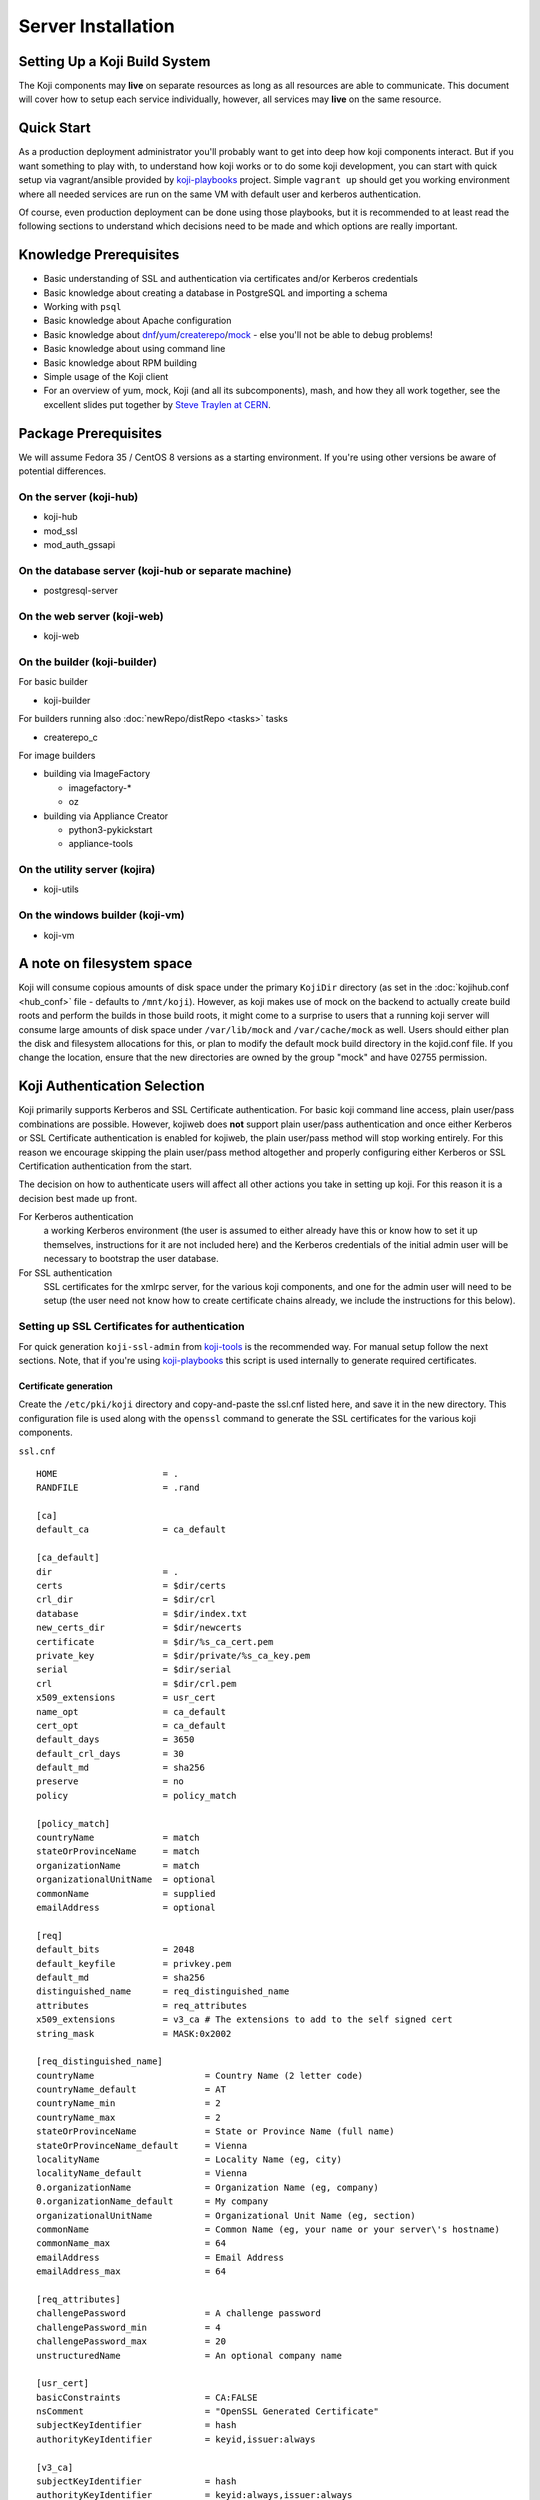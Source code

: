 ===================
Server Installation
===================

Setting Up a Koji Build System
==============================

The Koji components may **live** on separate resources as long as all resources
are able to communicate. This document will cover how to setup each service
individually, however, all services may **live** on the same resource.

Quick Start
===========

As a production deployment administrator you'll probably want to get into deep
how koji components interact. But if you want something to play with, to
understand how koji works or to do some koji development, you can start with
quick setup via vagrant/ansible provided by `koji-playbooks`_ project. Simple
``vagrant up`` should get you working environment where all needed services are
run on the same VM with default user and kerberos authentication.

Of course, even production deployment can be done using those playbooks, but it
is recommended to at least read the following sections to understand which
decisions need to be made and which options are really important.

Knowledge Prerequisites
=======================

* Basic understanding of SSL and authentication via certificates and/or
  Kerberos credentials
* Basic knowledge about creating a database in PostgreSQL and importing a schema
* Working with ``psql``
* Basic knowledge about Apache configuration
* Basic knowledge about `dnf`_/`yum`_/`createrepo`_/`mock`_ - else you'll not
  be able to debug problems!
* Basic knowledge about using command line
* Basic knowledge about RPM building
* Simple usage of the Koji client
* For an overview of yum, mock, Koji (and all its subcomponents), mash, and how
  they all work together, see the excellent slides put together by `Steve
  Traylen at CERN <http://indico.cern.ch/event/55091>`_.

Package Prerequisites
=====================

We will assume Fedora 35 / CentOS 8 versions as a starting environment. If
you're using other versions be aware of potential differences.

On the server (koji-hub)
------------------------
* koji-hub
* mod_ssl
* mod_auth_gssapi

On the database server (koji-hub or separate machine)
-----------------------------------------------------
* postgresql-server

On the web server (koji-web)
----------------------------
* koji-web

On the builder (koji-builder)
-----------------------------
For basic builder

* koji-builder

For builders running also :doc:`newRepo/distRepo <tasks>` tasks

* createrepo_c

For image builders

* building via ImageFactory

  * imagefactory-*
  * oz

* building via Appliance Creator

  * python3-pykickstart
  * appliance-tools

On the utility server (kojira)
------------------------------
* koji-utils

On the windows builder (koji-vm)
--------------------------------
* koji-vm

A note on filesystem space
==========================

Koji will consume copious amounts of disk space under the primary ``KojiDir``
directory (as set in the :doc:`kojihub.conf <hub_conf>` file - defaults to
``/mnt/koji``).  However, as koji makes use of mock on the backend to actually
create build roots and perform the builds in those build roots, it might come to
a surprise to users that a running koji server will consume large amounts of
disk space under ``/var/lib/mock`` and ``/var/cache/mock`` as well. Users should
either plan the disk and filesystem allocations for this, or plan to modify the
default mock build directory in the kojid.conf file. If you change the location,
ensure that the new directories are owned by the group "mock" and have 02755
permission.

Koji Authentication Selection
=============================
Koji primarily supports Kerberos and SSL Certificate authentication. For basic
koji command line access, plain user/pass combinations are possible.  However,
kojiweb does **not** support plain user/pass authentication and once either
Kerberos or SSL Certificate authentication is enabled for kojiweb, the plain
user/pass method will stop working entirely.  For this reason we encourage
skipping the plain user/pass method altogether and properly configuring either
Kerberos or SSL Certification authentication from the start.

The decision on how to authenticate users will affect all other actions you
take in setting up koji. For this reason it is a decision best made up front.

For Kerberos authentication
    a working Kerberos environment (the user is assumed to either already have
    this or know how to set it up themselves, instructions for it are not
    included here) and the Kerberos credentials of the initial admin user will
    be necessary to bootstrap the user database.

For SSL authentication
    SSL certificates for the xmlrpc server, for the various koji components,
    and one for the admin user will need to be setup (the user need not know
    how to create certificate chains already, we include the instructions for
    this below).

Setting up SSL Certificates for authentication
----------------------------------------------

For quick generation ``koji-ssl-admin`` from `koji-tools`_ is the recommended
way. For manual setup follow the next sections. Note, that if you're using
`koji-playbooks`_ this script is used internally to generate required
certificates.

Certificate generation
^^^^^^^^^^^^^^^^^^^^^^
Create the ``/etc/pki/koji`` directory and copy-and-paste the ssl.cnf listed
here, and save it in the new directory. This configuration file is used along
with the ``openssl`` command to generate the SSL certificates for the various
koji components.

``ssl.cnf``

::

    HOME                    = .
    RANDFILE                = .rand

    [ca] 
    default_ca              = ca_default

    [ca_default] 
    dir                     = .
    certs                   = $dir/certs
    crl_dir                 = $dir/crl
    database                = $dir/index.txt
    new_certs_dir           = $dir/newcerts
    certificate             = $dir/%s_ca_cert.pem
    private_key             = $dir/private/%s_ca_key.pem
    serial                  = $dir/serial
    crl                     = $dir/crl.pem
    x509_extensions         = usr_cert
    name_opt                = ca_default
    cert_opt                = ca_default
    default_days            = 3650
    default_crl_days        = 30
    default_md              = sha256
    preserve                = no
    policy                  = policy_match

    [policy_match] 
    countryName             = match
    stateOrProvinceName     = match
    organizationName        = match
    organizationalUnitName  = optional
    commonName              = supplied
    emailAddress            = optional

    [req] 
    default_bits            = 2048
    default_keyfile         = privkey.pem
    default_md              = sha256
    distinguished_name      = req_distinguished_name
    attributes              = req_attributes
    x509_extensions         = v3_ca # The extensions to add to the self signed cert
    string_mask             = MASK:0x2002

    [req_distinguished_name] 
    countryName                     = Country Name (2 letter code)
    countryName_default             = AT
    countryName_min                 = 2
    countryName_max                 = 2
    stateOrProvinceName             = State or Province Name (full name)
    stateOrProvinceName_default     = Vienna
    localityName                    = Locality Name (eg, city)
    localityName_default            = Vienna
    0.organizationName              = Organization Name (eg, company)
    0.organizationName_default      = My company
    organizationalUnitName          = Organizational Unit Name (eg, section)
    commonName                      = Common Name (eg, your name or your server\'s hostname)
    commonName_max                  = 64
    emailAddress                    = Email Address
    emailAddress_max                = 64

    [req_attributes] 
    challengePassword               = A challenge password
    challengePassword_min           = 4
    challengePassword_max           = 20
    unstructuredName                = An optional company name

    [usr_cert] 
    basicConstraints                = CA:FALSE
    nsComment                       = "OpenSSL Generated Certificate"
    subjectKeyIdentifier            = hash
    authorityKeyIdentifier          = keyid,issuer:always

    [v3_ca] 
    subjectKeyIdentifier            = hash
    authorityKeyIdentifier          = keyid:always,issuer:always
    basicConstraints                = CA:true

Although it is not required, it is recommended that you edit the default values
in the ``[req_distinguished_name]`` section of the configuration to match the
information for your own server. This will allow you to accept most of the
default values when generating certificates later. The other sections can be
left unedited.

Generate CA
^^^^^^^^^^^

The CA is the Certificate Authority.  It's the key/cert pair used to sign all
the other certificate requests.  When configuring the various koji components,
both the client CA and the server CA will be a copy of the CA generated here.
The CA certificate will be placed in the ``/etc/pki/koji`` directory and the
certificates for the other components will be placed in the
``/etc/pki/koji/certs`` directory. The ``index.txt`` file which is created is
a database of the certificates generated and can be used to view the
information for any of the certificates simply by viewing the contents of
``index.txt``.

::

    cd /etc/pki/koji/
    mkdir {certs,private,confs}
    touch index.txt
    echo 01 > serial
    openssl genrsa -out private/koji_ca_cert.key 2048
    openssl req -config ssl.cnf -new -x509 -days 3650 -key private/koji_ca_cert.key \
    -out koji_ca_cert.crt -extensions v3_ca

The last command above will ask you to confirm a number of items about the
certificate you are generating. Presumably you already edited the defaults for
the country, state/province, locale, and organization in the ``ssl.cnf`` file
and you only needed to hit enter. It's the organizational unit and the common
name that we will be changing in the various certs we create. For the CA
itself, these fields don't have a hard requirement. One suggestion for this
certificate is to use the FQDN of the server.

If you are trying to automate this process via a configuration management
tool, you can create the cert in one command with a line like this:

::

    openssl req -config ssl.cnf -new -x509 \
    -subj "/C=US/ST=Oregon/L=Portland/O=IT/CN=koji.example.com" \
    -days 3650 -key private/koji_ca_cert.key -out koji_ca_cert.crt -extensions v3_ca

Generate the koji component certificates and the admin certificate
^^^^^^^^^^^^^^^^^^^^^^^^^^^^^^^^^^^^^^^^^^^^^^^^^^^^^^^^^^^^^^^^^^

Each koji component needs its own certificate to identify it. Two of the
certificates (kojihub and kojiweb) are used as server side certificates that
authenticate the server to the client. For this reason, you want the common
name on both of those certs to be the fully qualified domain name of the web
server they are running on so that clients don't complain about the common
name and the server not being the same. You can set the OU for these two
certificates to be kojihub and kojiweb for identification purposes.

For the other certificates (kojira, kojid, the initial admin account, and all
user certificates), the cert is used to authenticate the client to the server.
The common name for these certs should be set to the login name for that
specific component. For example the common name for the kojira cert should be
set to kojira so that it matches the username. The reason for this is that the
common name of the cert will be matched to the corresponding user name in the
koji database. If there is not a username in the database which matches the CN
of the cert the client will not be authenticated and access will be denied.

When you later use ``koji add-host`` to add a build machine into the koji
database, it creates a user account for that host even though the user account
doesn't appear in the user list.  The user account created must match the
common name of the certificate which that component uses to authenticate with
the server. When creating the kojiweb certificate, you'll want to remember
exactly what values you enter for each field as you'll have to regurgitate
those into the ``/etc/koji-hub/hub.conf`` file as the ``ProxyDNs`` entry.

When you need to create multiple certificates it may be convenient to create a
loop or a script like the on listed below and run the script to create the
certificates. You can simply adjust the number of kojibuilders and the name of
the admin account as you see fit. For much of this guide, the admin account is
called ``kojiadmin``.

::

    #!/bin/bash
    # if you change your certificate authority name to something else you will
    # need to change the caname value to reflect the change.
    caname=koji

    # user is equal to parameter one or the first argument when you actually
    # run the script
    user=$1

    openssl genrsa -out private/${user}.key 2048
    cat ssl.cnf | sed 's/insert_hostname/'${user}'/'> ssl2.cnf
    openssl req -config ssl2.cnf -new -nodes -out certs/${user}.csr -key private/${user}.key
    openssl ca -config ssl2.cnf -keyfile private/${caname}_ca_cert.key -cert ${caname}_ca_cert.crt \
        -out certs/${user}.crt -outdir certs -infiles certs/${user}.csr
    cat certs/${user}.crt private/${user}.key > ${user}.pem
    mv ssl2.cnf confs/${user}-ssl.cnf

Generate a PKCS12 user certificate (for web browser)
^^^^^^^^^^^^^^^^^^^^^^^^^^^^^^^^^^^^^^^^^^^^^^^^^^^^
This is only required for user certificates.

::

    openssl pkcs12 -export -inkey private/${user}.key -in certs/${user}.crt \
        -CAfile ${caname}_ca_cert.crt -out certs/${user}_browser_cert.p12

When generating certs for a user, the user will need the ``${user}.pem``, the
``${caname}_ca_cert.crt``, and the ``${user}_browser_cert.p12`` files which
were generated above.  The ${user}.pem file would normally be installed as
``~/.fedora.cert``, the ``${caname}_ca_cert.crt`` file would be installed as
both ``~/.fedora-upload-ca.cert`` and ``~/.fedora-server-ca.cert``, and the
user would import the ``${user}_brower_cert.p12`` into their web browser as a
personal certificate.

Copy certificates into ~/.koji for kojiadmin
^^^^^^^^^^^^^^^^^^^^^^^^^^^^^^^^^^^^^^^^^^^^

You're going to want to be able to send admin commands to the kojihub. In order
to do so, you'll need to use the newly created certificates to authenticate
with the hub. Create the kojiadmin user then copy the certificates for the koji
CA and the kojiadmin user to ``~/.koji``:

::

    kojiadmin@localhost$ mkdir ~/.koji
    kojiadmin@localhost$ cp /etc/pki/koji/kojiadmin.pem ~/.koji/client.crt   # NOTE: It is IMPORTANT you use the PEM and NOT the CRT
    kojiadmin@localhost$ cp /etc/pki/koji/koji_ca_cert.crt ~/.koji/clientca.crt
    kojiadmin@localhost$ cp /etc/pki/koji/koji_ca_cert.crt ~/.koji/serverca.crt

.. note::
    See ``/etc/koji.conf`` for the current system wide koji client configuration.
    Copy ``/etc/koji.conf`` to ``~/.koji/config`` if you wish to change the config
    on a per user basis.

Setting up Kerberos for authentication
--------------------------------------

The initial configuration of a kerberos service is outside the scope of this
document, however there are a few specific things required by koji.

DNS
^^^

The koji builders (kojid) use DNS to find the kerberos servers for any given
realm.

::

    _kerberos._udp    IN SRV  10 100 88 kerberos.EXAMPLE.COM.

The trailing dot denotes DNS root and is needed if FQDN is used.


Principals and Keytabs
^^^^^^^^^^^^^^^^^^^^^^

It should be noted that in general you will need to use the fully qualified
domain name of the hosts when generating the keytabs for services.

You will need the following principals extracted to a keytab for a fully
kerberized configuration, the requirement for a host key for the koji-hub is
currently hard coded into the koji client.

``host/kojihub@EXAMPLE.COM``
    Used by the koji-hub server when communicating with the koji client

``HTTP/kojiweb@EXAMPLE.COM``
    Used by the koji-web server when performing a negotiated Kerberos
    authentication with a web browser. This is a service principal for
    Apache's mod_auth_gssapi.

``koji/kojiweb@EXAMPLE.COM``
    Used by the koji-web server during communications with the koji-hub. This
    is a user principal that will authenticate koji-web to Kerberos as
    "koji/kojiweb@EXAMPLE.COM". Koji-web will proxy the mod_auth_gssapi user
    information to koji-hub (the ``ProxyPrincipals`` koji-hub config
    option).

``koji/kojira@EXAMPLE.COM``
    Used by the kojira server during communications with the koji-hub

``compile/builder1.example.com@EXAMPLE.COM``
    Used on builder1 to communicate with the koji-hub. This
    is a user principal that will authenticate koji-builder to Kerberos as
    "compile/builder1.example.com@EXAMPLE.COM". Each builder host will have
    its own unique Kerberos user principal to authenticate to the hub.

PostgreSQL Server
=================

Once the authentication scheme has been setup your will need to install and
configure a PostgreSQL server and prime the database which will be used to hold
the koji users.

Configuration Files
-------------------

* ``/var/lib/pgsql/data/pg_hba.conf``
* ``/var/lib/pgsql/data/postgresql.conf``

Install PostgreSQL
------------------

Install the ``postgresql-server`` package::

    # dnf install postgresql-server

Initialize PostgreSQL DB:
-------------------------

Initialize PostgreSQL::

    root@localhost$ postgresql-setup --initdb --unit postgresql

And start the database service::

    root@localhost$ systemctl enable postgresql --now

Setup User Accounts:
--------------------

The following commands will setup the ``koji`` account and assign it a password

::

    root@localhost$ useradd koji
    root@localhost$ passwd koji

Setup PostgreSQL and populate schema:
-------------------------------------

The following commands will:

* create the koji user within PostgreSQL
* create the koji database within PostgreSQL
* set a password for the koji user
* create the koji schema using the provided
  ``/usr/share/doc/koji*/docs/schema.sql`` file from the ``koji`` package.

::

    root@localhost$ su - postgres
    postgres@localhost$ createuser --no-superuser --no-createrole --no-createdb koji
    postgres@localhost$ createdb -O koji koji
    postgres@localhost$ psql -c "alter user koji with encrypted password 'mypassword';"
    postgres@localhost$ logout
    root@localhost$ yum -y install koji
    root@localhost$ su - koji
    koji@localhost$ psql koji koji < /usr/share/doc/koji*/docs/schema.sql
    koji@localhost$ exit

.. note::
    When issuing the command to import the psql schema into the new database it
    is important to ensure that the directory path
    ``/usr/share/doc/koji*/docs/schema.sql`` remains intact and is not resolved to
    a specific version of koji. In test it was discovered that when the path is
    resolved to a specific version of koji then not all of the tables were
    created correctly.

.. note::
    When issuing the command to import the psql schema into the new database it
    is important to ensure that you are logged in as the koji database owner.
    This will ensure all objects are owned by the koji database user. Upgrades
    may be difficult if this was not done correctly.

Authorize Koji-hub to PostgreSQL
--------------------------------

Koji-hub is the only service that needs direct access to the database. Every
other Koji service talks with the koji-hub via the API calls.

Example: Everything on localhost
^^^^^^^^^^^^^^^^^^^^^^^^^^^^^^^^

In this example, the koji-hub Apache server is running on the same system
as the PostgreSQL server, so we can use local-only connections over a Unix
domain socket.

#. Edit ``/var/lib/pgsql/data/pg_hba.conf`` to have the following
   contents::

       #TYPE   DATABASE    USER    CIDR-ADDRESS      METHOD
       local   koji        koji                       trust
       local   all         postgres                   peer

   Explanation:

   * The ``local`` connection type means the postgres connection uses a local
     Unix socket, so PostgreSQL is not exposed over TCP/IP at all.

   * The local ``koji`` user should only have access to the ``koji`` database.
     The local ``postgres`` user will have access to everything (in order to
     create the ``koji`` database and user.)

   * The ``CIDR-ADDRESS`` column is blank, because this example only uses
     local Unix sockets.

   * The `trust <https://www.postgresql.org/docs/current/auth-trust.html>`_
     method means that PosgreSQL will permit any connections from any local
     user for this username. We set this for the ``koji`` user because Apache
     httpd runs as the ``apache`` system user rather than the ``koji`` user
     when it connects to the Unix socket. ``trust`` is not secure on a
     multi-user system, but it is fine for a single-purpose Koji system.

     The `peer <https://www.postgresql.org/docs/current/auth-peer.html>`_
     method means that PostgreSQL will obtain the client's operating system
     username and use that as the allowed username. This is safer than
     ``trust`` because only the local ``postgres`` system user will be able to
     access PostgreSQL with this level of access.

#. Edit ``/var/lib/pgsql/data/postgresql.conf`` and set ``listen_addresses``
   to prevent TCP/IP access entirely::

       listen_addresses = ''

Example: Separate PostgreSQL and Apache servers
^^^^^^^^^^^^^^^^^^^^^^^^^^^^^^^^^^^^^^^^^^^^^^^

In this example, the PostgreSQL server "db.example.com" is running on one
host, and the koji-hub Apache server talks to this PostgreSQL server over the
network. The koji-hub Apache server has an IP address of 192.0.2.1 (IPv4) and
2001:db8::1 (IPv6), so we authorize connections from both addresses for the
``koji`` user account.

#. Edit ``/var/lib/pgsql/data/pg_hba.conf`` to have the following contents::

       #TYPE   DATABASE    USER    CIDR-ADDRESS      METHOD
       host    koji        koji    192.0.2.1/32       md5
       host    koji        koji    2001:db8::1/128    md5
       local   all         postgres                   peer

   The ``md5`` authentication mechanism is available in PostgreSQL 9 (RHEL 7).
   On PostgreSQL 10 (RHEL 8+ and Fedora), use the stronger ``scram-sha-256``
   mechanism instead, and set ``password_encryption = scram-sha-256`` in
   ``postgresql.conf``.

#. Edit ``/var/lib/pgsql/data/postgresql.conf`` and set ``listen_addresses``
   so that PostgreSQL will listen on all network interfaces::

    listen_addresses = '*'

Activating changes
^^^^^^^^^^^^^^^^^^

You must reload the PostgreSQL daemon to activate changes to
``postgresql.conf`` or ``pg_hba.conf``::

    root@localhost$ systemctl reload postgresql

Bootstrapping the initial koji admin user into the PostgreSQL database
----------------------------------------------------------------------

You must add the initial admin user manually to the user database using sql
commands.  Once you have bootstrapped this initial admin user, you may add
additional users and change privileges of those users via the koji command
line tool.

However, if you decided to use the simple user/pass method of authentication,
then any password setting/changing must be done manually via sql commands as
there is no password manipulation support exposed through the koji tools.

The sql commands you need to use vary by authentication mechanism.

Maintaining database
--------------------

For now, there is one table which needs periodical cleanup. As postgres doesn't
have any mechanism for this, we need to do it via some other mechanism. Default
handling is done by cron, but can be substituted by anything else (Ansible
tower, etc.)

Script is by default installed on hub as `/usr/sbin/koji-sweep-db`.  It has also
corresponding `koji-sweep-db` service and timer. Note, that timer is not enabled
by default, so you need to run usual `systemctl` commands:

::

   systemctl enable --now koji-sweep-db.timer

If you don't want to use this script, be sure to run following SQL with
appropriate age setting. Default value of one day should be ok for most
deployments. As there will be tons of freed records, additional VACUUM can be
handy.

.. code-block:: sql

   DELETE FROM sessions WHERE update_time < NOW() - '1 day'::interval;
   VACUUM ANALYZE sessions;

Optionally (if you're using :ref:`reservation API <cg_api>` for
content generators), you could want to run also reservation cleanup:

.. code-block:: sql

   DELETE FROM build_reservations WHERE update_time < NOW() - '1 day'::interval;
   VACUUM ANALYZE build_reservations;

Set User/Password Authentication
^^^^^^^^^^^^^^^^^^^^^^^^^^^^^^^^

::

    root@localhost$ su - koji
    koji@localhost$ psql
    koji=> INSERT INTO users (name, password, status, usertype) VALUES ('admin-user-name', 'admin-password-in-plain-text', 0, 0);

Kerberos authentication
^^^^^^^^^^^^^^^^^^^^^^^

The process is very similar to user/pass except you would replace the first
insert above with this:

::

    root@localhost$ su - koji
    koji@localhost$ psql <<EOF
    WITH user_id AS (
    INSERT INTO users (name, status, usertype) VALUES ('admin-user-name', 0, 0) RETURNING id
    )
    INSERT INTO user_krb_principals (user_id, krb_principal) VALUES (
    (SELECT id FROM user_id),
    'admin@EXAMPLE');
    EOF

SSL Certificate authentication
^^^^^^^^^^^^^^^^^^^^^^^^^^^^^^

There is no need for either a password or a Kerberos principal, so this will
suffice:

::

    root@localhost$ su - koji
    koji@localhost$ psql
    koji=> INSERT INTO users (name, status, usertype) VALUES ('admin-user-name', 0, 0);

Give yourself admin permissions
^^^^^^^^^^^^^^^^^^^^^^^^^^^^^^^

The following command will give the user admin permissions. In order to do
this you will need to know the ID of the user.

::

    koji=> INSERT INTO user_perms (user_id, perm_id, creator_id) VALUES (<id of user inserted above>, 1, <id of user inserted above>);

.. note::
    If you do not know the ID of the admin user, you can get the ID by running the query::

      koji=> SELECT * FROM users;

You can't actually log in and perform any actions until kojihub is up and
running in your web server.  In order to get to that point you still need to
complete the authentication setup and the kojihub configuration. If you wish
to access koji via a web browser, you will also need to get kojiweb up and
running.

Koji Hub
========

Koji-hub is the center of all Koji operations. It is an XML-RPC server running
under mod_wsgi in the Apache httpd. koji-hub is passive in that it only
receives XML-RPC calls and relies upon the build daemons and other components
to initiate communication. Koji-hub is the only component that has direct
access to the database and is one of the two components that have write access
to the file system.

Configuration Files
-------------------

* ``/etc/koji-hub/hub.conf``
* ``/etc/koji-hub/hub.conf.d/*``
* ``/etc/httpd/conf/httpd.conf``
* ``/etc/httpd/conf.d/kojihub.conf``
* ``/etc/httpd/conf.d/ssl.conf`` (when using ssl auth)

Install koji-hub
----------------

Install the ``koji-hub`` package along with mod_ssl::

    # yum install koji-hub mod_ssl

Required Configuration
----------------------

We provide example configs for all services, so look for ``httpd.conf``, ``hub.conf``,
``kojiweb.conf`` and ``web.conf`` in source repo or related rpms. Furthermore,
documentation for all options in :doc:`hub.conf <hub_conf>` is provided.

/etc/httpd/conf/httpd.conf
^^^^^^^^^^^^^^^^^^^^^^^^^^

The apache web server has two places that it sets maximum requests a server
will handle before the server restarts. The xmlrpc interface in kojihub is a
python application, and processes can sometimes grow outrageously large when it
doesn't reap memory often enough. As a result, it is strongly recommended that
you set both instances of ``MaxConnectionsPerChild`` in ``httpd.conf`` to
something reasonable in order to prevent the server from becoming overloaded
and crashing (at 100 the httpd processes will grow to about 75MB resident set
size before respawning).

::

    <IfModule prefork.c>
    ...
    MaxConnectionsPerChild  100
    </IfModule>
    <IfModule worker.c>
    ...
    MaxConnectionsPerChild  100
    </IfModule>
    <IfModule event.c>
    ...
    MaxRequestsPerChild  100
    </IfModule>

/etc/httpd/conf.d/kojihub.conf
^^^^^^^^^^^^^^^^^^^^^^^^^^^^^^

The koji-hub package provides this configuration file. You will need to modify
it based on your authentication type. Instructions are contained within the
file and should be simple to follow.

For example, if you are using SSL authentication, you will want to uncomment
the section that looks like this:

::

    # uncomment this to enable authentication via SSL client certificates
    # <Location /kojihub/ssllogin>
    #         SSLVerifyClient require
    #         SSLVerifyDepth  10
    #         SSLOptions +StdEnvVars
    # </Location>


/etc/httpd/conf.d/ssl.conf
^^^^^^^^^^^^^^^^^^^^^^^^^^

If you are configuring your server for httpd (and you really should), then your
``SSLCertificate*`` directives will generally live in the main ``ssl.conf`` file.
This part is mostly independent of Koji.
It's something you would do for any httpd instance.

The part that matters to Koji is this --
if you are using SSL authentication, then the CA certificate you configure
in ``SSLCACertificateFile`` here should be the same one that you use to issue
user certificates.

::

    SSLCertificateFile /etc/pki/koji/certs/kojihub.crt
    SSLCertificateKeyFile /etc/pki/koji/private/kojihub.key
    SSLCertificateChainFile /etc/pki/koji/koji_ca_cert.crt
    SSLCACertificateFile /etc/pki/koji/koji_ca_cert.crt


/etc/koji-hub/hub.conf
^^^^^^^^^^^^^^^^^^^^^^

This file contains the configuration information for the hub. You will need to
edit this configuration to point Koji Hub to the database you are using and to
setup Koji Hub to utilize the authentication scheme you selected in the
beginning.

::

    DBName = koji
    DBUser = koji

    # If PostgreSQL is on another host, set that here:
    #DBHost = db.example.com
    #DBPass = mypassword

    KojiDir = /mnt/koji
    LoginCreatesUser = On
    KojiWebURL = http://kojiweb.example.com/koji

If koji-hub is running on the same server as PostgreSQL and you are using Unix
sockets to query the database, omit the ``DBHost``, ``DBPort``, and ``DBPass``
variables. Do not set ``DBHost`` to ``localhost``, or else PostgreSQL will
attempt to connect with TCP through ``127.0.0.1`` instead of using the Unix
socket.

If koji-hub is running on a separate server from PostgreSQL, you must set the
``DBHost`` and ``DBPass`` options. You must also configure SELinux to allow
Apache to connect to the remote PostgreSQL server::

    root@localhost$ setsebool -P httpd_can_network_connect_db=1

Note, that database connection parameters (password) are sensitive values.
Config is installed by default with 0640 root/apache file permissions. If you're
not installing hub from rpm double-check these permissions.

Furthermore, you can install any config file in ``/etc/koji-hub/hub.conf.d``
directory. These files are read *at first* and main config is allowed to
override all these values. So, you can use e.g.
``/etc/koji-hub/hub.conf.d/secret.conf`` for sensitive values. Typical usecase
for separate config is :doc:`policy <defining_hub_policies>` configuration file.

All options are covered in detail :doc:`here <hub_conf>` .

Authentication Configuration
----------------------------

/etc/koji-hub/hub.conf
^^^^^^^^^^^^^^^^^^^^^^

If using Kerberos, these settings need to be valid and inline with other
services configurations.

::

    AuthPrincipal host/kojihub@EXAMPLE.COM
    AuthKeytab /etc/koji.keytab
    ProxyPrincipals koji/kojiweb@EXAMPLE.COM
    HostPrincipalFormat compile/%s@EXAMPLE.COM

If using SSL auth, these settings need to be valid and inline with other
services configurations for kojiweb to allow logins.

ProxyDNs should be set to the DN of the kojiweb certificate. For example::

    DNUsernameComponent = CN
    ProxyDNs = CN=example.com,OU=kojiweb,O=Example Org,ST=Massachusetts,C=US

Koji filesystem skeleton
^^^^^^^^^^^^^^^^^^^^^^^^

Above in the ``kojihub.conf`` file we set KojiDir to ``/mnt/koji``.  For
certain reasons, if you change this, you should make a symlink from
``/mnt/koji`` to the new location (note: this is a bug and should be fixed
eventually).  However, before other parts of koji will operate properly, we
need to create a skeleton filesystem structure for koji as well as make the
file area owned by apache so that the xmlrpc interface can write to it as
needed.

::

    cd /mnt
    mkdir koji
    cd koji
    mkdir {packages,repos,work,scratch,repos-dist}
    chown apache.apache *

SELinux Configuration
^^^^^^^^^^^^^^^^^^^^^

Configure SELinux to allow Apache write access to ``/mnt/koji``::

    root@localhost$ setsebool -P allow_httpd_anon_write=1
    root@localhost$ semanage fcontext -a -t public_content_rw_t "/mnt/koji(/.*)?"
    root@localhost$ restorecon -r -v /mnt/koji

If you've placed ``/mnt/koji`` on an NFS share, enable a separate boolean to
allow Apache access to NFS::

    root@localhost$ setsebool -P httpd_use_nfs=1

Check Your Configuration
^^^^^^^^^^^^^^^^^^^^^^^^

At this point, you can now restart apache and you should have at least minimal
operation.  The admin user should be able to connect via the command line
client, add new users, etc.  It's possible at this time to undertake initial
administrative steps such as adding users and hosts to the koji database.

So we will need a working client to test with.

Koji cli - The standard client
==============================

The koji cli is the standard client. It can perform most tasks and is essential
to the successful use of any koji environment.

Ensure that your client is configured to work with your server. The system-wide
koji client configuration file is ``/etc/koji.conf``, and the user-specific one
is in ``~/.koji/config``. You may also use the ``-c`` option when using the
Koji client to specify an alternative configuration file.

If you are using SSL for authentication, you will need to edit the Koji client
configuration to tell it which URLs to use for the various Koji components and
where their SSL certificates can be found.

For a simple test, all we need is the ``server`` and authentication sections.

::

    [koji]

    ;url of XMLRPC server
    server = http://koji-hub.example.com/kojihub

    ;url of web interface
    weburl = http://koji-web.example.com/koji

    ;url of package download site
    topurl = http://koji-filesystem.example.com/kojifiles

    ;path to the koji top directory
    topdir = /mnt/koji

    ; configuration for SSL athentication

    ;client certificate
    cert = ~/.koji/client.crt

    ;certificate of the CA that issued the HTTP server certificate
    serverca = ~/.koji/serverca.crt

The following command will test your login to the hub:

::

    root@localhost$ koji moshimoshi

Koji Web - Interface for the Masses
===================================

Koji-web is a set of scripts that run in mod_wsgi and use the Cheetah
templating engine to provide an web interface to Koji. koji-web exposes a lot
of information and also provides a means for certain operations, such as
cancelling builds.

Configuration Files
-------------------

* ``/etc/httpd/conf.d/kojiweb.conf``
* ``/etc/httpd/conf.d/ssl.conf``
* ``/etc/kojiweb/web.conf``
* ``/etc/kojiweb/web.conf.d/*``

Install Koji-Web
----------------

Install the ``koji-web`` package along with mod_ssl::

    # yum install koji-web mod_ssl

Required Configuration
----------------------

/etc/httpd/conf.d/kojiweb.conf
^^^^^^^^^^^^^^^^^^^^^^^^^^^^^^

The koji-web package provides this configuration file. You will need to modify
it based on your authentication type. Instructions are contained within the
file and should be simple to follow.

For example, if you are using SSL authentication, you would want to uncomment
the section that looks like this:

::

    # uncomment this to enable authentication via SSL client certificates
    # <Location /koji/login>
    #     SSLVerifyClient require
    #     SSLVerifyDepth  10
    #     SSLOptions +StdEnvVars
    # </Location>


/etc/httpd/conf.d/ssl.conf
^^^^^^^^^^^^^^^^^^^^^^^^^^

Similarly to the hub configuration, if you are using https (as you should),
then you will need to configure your certificates.
This is something you might do for any httpd instance and is mostly independent
of Koji

If you are using SSL authentication, then the CA certificate you configure
in ``SSLCACertificateFile`` here should be the same one that you use to issue
user certificates.

::

    SSLCertificateFile /etc/pki/koji/certs/kojihub.crt
    SSLCertificateKeyFile /etc/pki/koji/private/kojihub.key
    SSLCertificateChainFile /etc/pki/koji/koji_ca_cert.crt
    SSLCACertificateFile /etc/pki/koji/koji_ca_cert.crt


/etc/kojiweb/web.conf
^^^^^^^^^^^^^^^^^^^^^

You will need to edit the kojiweb configuration file to tell kojiweb which URLs
it should use to access the hub, the koji packages and its own web interface.
You will also need to tell kojiweb where it can find the SSL certificates for
each of these components. If you are using SSL authentication, the "WebCert"
line below must contain both the public **and** private key. You will also want
to change the last line in the example below to a unique password. Also check
the file permissions (due to Secret value) if you're not installing koji web
from rpm (0640, root/apache by default).

Furthermore, you can install any config file in ``/etc/kojiweb/web.conf.d``
directory. These files are read *at first* and main config is allowed to
override all these values. So, you can use e.g.
``/etc/kojiweb/web.conf.d/secret.conf`` for sensitive values.

::

    [web]
    SiteName = koji
    # KojiTheme = 

    # Necessary urls
    KojiHubURL = https://koji-hub.example.com/kojihub
    KojiFilesURL = http://koji-filesystem.example.com/kojifiles

    ## Kerberos authentication options
    ; WebPrincipal = koji/web@EXAMPLE.COM
    ; WebKeytab = /etc/httpd.keytab
    ; WebCCache = /var/tmp/kojiweb.ccache

    ## SSL authentication options
    ; WebCert = /etc/pki/koji/koji-web.pem
    ; KojiHubCA = /etc/pki/koji/ca_cert.crt

    LoginTimeout = 72

    # This must be set before deployment
    #Secret = CHANGE_ME

    LibPath = /usr/share/koji-web/lib

Filesystem Configuration
------------------------

You'll need to make ``/mnt/koji/`` web-accessible, either here, on the hub, or
on another web server altogether.

This URL will go into various clients such as:
* ``/etc/kojiweb/web.conf`` as KojiFilesURL
* ``/etc/kojid/kojid.conf`` as topurl
* ``/etc/koji.conf`` as topurl

::

    Alias /kojifiles/ /mnt/koji/
    <Directory "/mnt/koji/">
        Options Indexes
        AllowOverride None
        # Apache < 2.4
        #   Order allow,deny
        #   Allow from all
        # Apache >= 2.4
        Require all granted
    </Directory>

Wherever you configure this, please go back and set it correctly in
``/etc/kojiweb/web.conf`` now.

Web interface now operational
-----------------------------

At this point you should be able to point your web browser at the kojiweb URL
and be presented with the koji interface.  Many operations should work in read
only mode at this point, and any configured users should be able to log in.

Koji Daemon - Builder
=====================

Kojid is the build daemon that runs on each of the build machines. Its primary
responsibility is polling for incoming build requests and handling them
accordingly. Koji also has support for tasks other than building such as
creating livecd images or raw disk images, and kojid is responsible for
handling these tasks as well. The kojid service uses mock for creating pristine
build environments and creates a fresh one for every build, ensuring that
artifacts of build processes cannot contaminate each other. All of kojid is
written in Python and communicates with koji-hub via XML-RPC.

Configuration Files
-------------------

* ``/etc/kojid/kojid.conf`` - Koji Daemon Configuration
* ``/etc/sysconfig/kojid`` - Koji Daemon Switches

All options for `kojid.conf` are described :doc:`here <kojid_conf>`_.

Install kojid
-------------

Install the ``koji-builder`` package::

    # yum install koji-builder

Required Configuration
----------------------

Add the host entry for the koji builder to the database
^^^^^^^^^^^^^^^^^^^^^^^^^^^^^^^^^^^^^^^^^^^^^^^^^^^^^^^

You will now need to add the koji builder to the database so that they can be
utilized by koji hub. Make sure you do this before you start kojid for the
first time, or you'll need to manually remove entries from the sessions and
users table before it can be run successfully.

::

    kojiadmin@localhost$ koji add-host kojibuilder1.example.com i386 x86_64

The first argument used after the ``add-host`` command should the hostname of
the builder. The second argument is used to specify the architecture which the
builder uses.


/etc/kojid/kojid.conf
^^^^^^^^^^^^^^^^^^^^^

Edit each koji builder's ``kojid.conf`` file to point at the Koji hub::

    ; The URL for the xmlrpc server
    server=http://hub.example.com/kojihub

Set the "user" value to the FQDN of the builder host. For example, if you
added the host with ``koji add-host kojibuilder1.example.com``, set "user" to
kojibuilder1.example.com::

    user = kojibuilder1.example.com

The builder must reach the filesystem over HTTP. Set "topurl" to the same
value that you've configured for Koji clients (above)::

    # The URL for the file access
    topurl=http://koji-filesystem.example.com/kojifiles

If the "topurl" setting uses an HTTPS URL with a cert signed by a custom CA,
the Koji builder must trust the CA system-wide.

You may change "workdir", but it may not be the same as KojiDir on the
``kojihub.conf`` file. It can be something under KojiDir, just not the same as
KojiDir.

::

    ; The directory root for temporary storage
    workdir=/tmp/koji

The root of the koji build directory (i.e., ``/mnt/koji``) must be mounted on
the builder and configured as "topdir". A Read-Only NFS mount is the easiest
way to handle this.

::

    # The directory root where work data can be found from the koji hub
    topdir=/mnt/koji

Authentication Configuration (SSL certificates)
-----------------------------------------------

/etc/kojid/kojid.conf
^^^^^^^^^^^^^^^^^^^^^

If you are using SSL, edit these settings to point to the
certificates you generated at the beginning of the setup process.

::

    ;client certificate
    ; This should reference the builder certificate we created on the kojihub CA, for kojibuilder1.example.com
    ; ALSO NOTE: This is the PEM file, NOT the crt
    cert = /etc/kojid/kojid.pem

    ;certificate of the CA that issued the HTTP server certificate
    serverca = /etc/kojid/koji_ca_cert.crt

Every unique builder host must have its own unique keypair (PEM file) in
``/etc/kojid/``. If you generated the certificates on another host, move them
to each builder.

Authentication Configuration (Kerberos)
---------------------------------------

/etc/kojid/kojid.conf
^^^^^^^^^^^^^^^^^^^^^

If using Kerberos, these settings need to be valid and inline with other
services configurations.

::

    ; the username has to be the same as what you used with add-host
    ;user =

    host_principal_format=compile/%s@EXAMPLE.COM

By default it will look for the Kerberos keytab in ``/etc/kojid/kojid.keytab``

.. note::
    Kojid will not attempt kerberos authentication to the koji-hub unless the
    username field is commented out

.. _scm-config:

Source Control Configuration
----------------------------

/etc/kojid/kojid.conf
^^^^^^^^^^^^^^^^^^^^^

The *allowed_scms* setting controls which source control systems the builder
will accept. It is a space-separated list of entries in one of the following
forms:

::

    hostname:path[:use_common[:source_cmd]]
    !hostname:path

where

    *hostname* is a glob pattern matched against SCM hosts.

    *path* is a glob pattern matched against the SCM path.

    *use_common* is boolean setting (yes/no, on/off, true/false) that indicates
    whether koji should also check out /common from the SCM host. The default
    is on.

    *source_cmd* is a shell command to be run before building the
    srpm, with commas instead of spaces. It defaults to ``make,sources``.

The second form (``!hostname:path``) is used to explicitly block a host:path
pattern. In particular, it provides the option to block specific subtrees of
a host, but allow from it otherwise


::

    allowed_scms=
        !scm-server.example.com:/blocked/path/*
        scm-server.example.com:/repo/base/repos*/:no
        alt-server.example.com:/repo/dist/repos*/:no:fedpkg,sources


The explicit block syntax was added in version 1.13.0.

SCM checkout can contain multiple spec files (checkouted or created by
``source_cmd``). In such case spec file named same as a checkout directory will
be selected.

.. note::
    We provide ``build_from_scm`` hub policy as an equivalent in version 1.26.0.

    For more details, please refer to :ref:`allowed-scms` and
    :doc:`Defining Hub Policies <defining_hub_policies>`.

Add the host to the createrepo channel
--------------------------------------

Channels are a way to control which builders process which tasks.  By default
hosts are added to the ''default'' channel.  At least some build hosts also
needs to be added to the ''createrepo'' channel so there will be someone to
process repo creation tasks initiated by kojira.

::

    kojiadmin@localhost$ koji add-host-to-channel kojibuilder1.example.com createrepo

A note on capacity
------------------

The default capacity of a host added to the host database is 2. This means that
once the load average on that machine exceeds 2, kojid will not accept any
additional tasks. This is separate from the maxjobs item in the configuration
file. Before kojid will accept a job, it must pass both the test to ensure the
load average is below capacity and that the current number of jobs it is
already processing is less than maxjobs. However, in today's modern age of quad
core and higher CPUs, a load average of 2 is generally insufficient to fully
utilize hardware.

::

    koji edit-host --capacity=16 kojibuilder1.example.com

The koji-web interface also offers the ability to edit this value to admin
accounts.

Start Kojid
-----------

Once the builder has been added to the database you must start kojid

::

    root@localhost$ systemctl enable kojid --now

Check ``/var/log/kojid.log`` to verify that kojid has started successfully. If
the log does not show any errors then the koji builder should be up and ready.
You can check this by pointing your web browser to the web interface and
clicking on the hosts tab. This will show you a list of builders in the
database and the status of each builder.

Kojira - Dnf|Yum repository creation and maintenance
====================================================

Configuration Files
-------------------

* ``/etc/kojira/kojira.conf`` - Kojira Daemon Configuration

Install kojira
---------------

Install the ``koji-utils`` package::

    # yum install koji-utils

Required Configuration
----------------------

Add the user entry for the kojira user
^^^^^^^^^^^^^^^^^^^^^^^^^^^^^^^^^^^^^^

The kojira user requires the ``repo`` permission to function.

::

    kojiadmin@localhost$ koji add-user kojira
    kojiadmin@localhost$ koji grant-permission repo kojira

``/etc/kojira/kojira.conf``
    This needs to point at your koji-hub.

    ::

        ; The URL for the xmlrpc server
        server=http://koji-hub.example.com/kojihub


Additional Notes
^^^^^^^^^^^^^^^^
* Kojira needs read-write access to ``/mnt/koji``.
* There should only be one instance of kojira running at any given time.
* It is not recommended that kojira run on the builders, as builders only
  should require read-only access to ``/mnt/koji``.


.. _auth-config:

Authentication Configuration
----------------------------

/etc/kojira/kojira.conf
^^^^^^^^^^^^^^^^^^^^^^^

**If using SSL,** these settings need to be valid.

::

    ;client certificate
    ; This should reference the kojira certificate we created above
    cert = /etc/pki/koji/kojira.pem

    ;certificate of the CA that issued the HTTP server certificate
    serverca = /etc/pki/koji/koji_ca_cert.crt

**If using Kerberos,** these settings need to be valid.

::

    ;configuration for Kerberos authentication

    ;the kerberos principal to use
    ;principal = kojira@EXAMPLE.COM

    ;location of the keytab
    ;keytab = /etc/kojira/kojira.keytab

``/etc/sysconfig/kojira``
    The local user kojira runs as needs to be able to read and write to
    ``/mnt/koji/repos/``. If the volume that directory resides on is
    root-squashed or otherwise unmodifiable by root, you can set ``RUNAS=`` to
    a user that has the required privileges.

Start Kojira
------------

::

    root@localhost$ systemctl enable kojira --now

Check ``/var/log/kojira/kojira.log`` to verify that kojira has started
successfully.

Bootstrapping the Koji build environment
========================================

For instructions on importing packages and preparing Koji to run builds, see
:doc:`Server Bootstrap <server_bootstrap>`.

For instructions on using External Repos and preparing Koji to run builds, see
:doc:`External Repo Server Bootstrap <external_repo_server_bootstrap>`.

Useful scripts and config files for setting up a Koji instance are available
`here <http://fedora.danny.cz/koji/>`_.

Ansible playbooks are available at `koji-playbooks`_.

.. _dnf: https://fedoraproject.org/wiki/Dnf
.. _yum: https://fedoraproject.org/wiki/Yum
.. _createrepo: http://createrepo.baseurl.org/
.. _koji-playbooks: https://github.com/ktdreyer/koji-playbooks
.. _koji-tools: https://pagure.io/koji-tools
.. _mock: https://fedoraproject.org/wiki/Mock
.. _Apache mod_ssl documentation:
    https://httpd.apache.org/docs/trunk/mod/mod_ssl.html#ssloptions 


